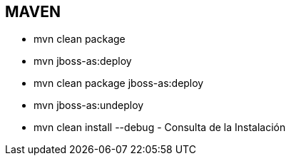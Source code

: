 [[proyectos-maven]]

////
a=&#225; e=&#233; i=&#237; o=&#243; u=&#250;

A=&#193; E=&#201; I=&#205; O=&#211; U=&#218;

n=&#241; N=&#209;
////

== MAVEN

* mvn clean package

* mvn jboss-as:deploy

* mvn clean package jboss-as:deploy

* mvn jboss-as:undeploy

* mvn clean install --debug - Consulta de la Instalaci&#243;n

